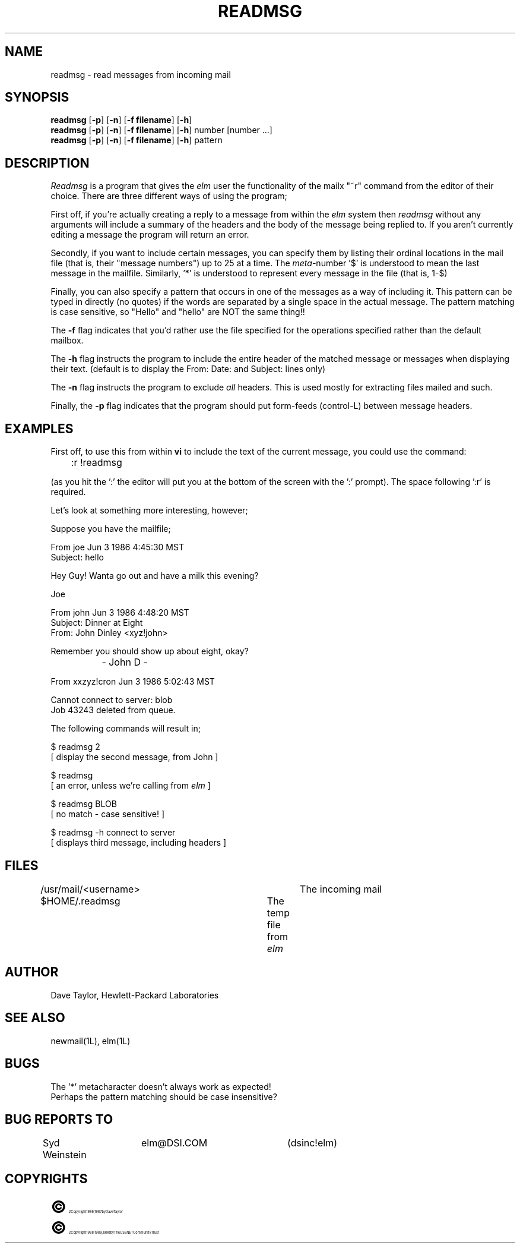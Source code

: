.TH READMSG 1L "Elm Version 2.3" "USENET Community Trust"
.SH NAME
readmsg - read messages from incoming mail
.SH SYNOPSIS
.B readmsg
[\fB-p\fR]
[\fB-n\fR]
[\fB-f filename\fR]
[\fB-h\fR]
.br
.B readmsg
[\fB-p\fR]
[\fB-n\fR]
[\fB-f filename\fR]
[\fB-h\fR]
number [number ...]
.br
.B readmsg
[\fB-p\fR]
[\fB-n\fR]
[\fB-f filename\fR]
[\fB-h\fR]
pattern
.br
.SH DESCRIPTION
.I Readmsg
is a program that gives the \fIelm\fR user the functionality of
the mailx "~r" command from the editor of their choice.  There
are three different ways of using the program;
.P
First off, if you're actually creating a reply to a message
from within the \fIelm\fR system then \fIreadmsg\fR without any
arguments will include a summary of the headers and the body
of the message being replied
to.  If you aren't currently editing a message the program will
return an error.
.P
Secondly, if you want to include certain messages, you can
specify them by listing their ordinal locations in the
mail file (that is, their "message numbers")
up to 25 at a time.  The \fImeta-\fRnumber '$' is understood to mean
the last message in the mailfile.  Similarly, '*' is understood to
represent every message in the file (that is, 1-$)
.P
Finally, you can also specify a pattern that occurs in one of
the messages as a way of including it.  This pattern can be
typed in directly (no quotes) if the words are separated by a
single space in the actual message.  The pattern matching is case
sensitive, so "Hello" and "hello" are NOT the same thing!!
.sp
.P
The \fB-f\fR flag indicates that you'd rather use the file specified
for the operations specified rather than the default mailbox.
.P
The \fB-h\fR flag instructs the program to include the entire header
of the matched message or messages when displaying their
text.  (default is to display the From: Date: and Subject: lines
only)
.P
The \fB-n\fR flag instructs the program to exclude \fIall\fR
headers.  This is used mostly for extracting files mailed and
such.
.P
Finally, the \fB-p\fR flag indicates that the program should
put form-feeds (control-L) between message headers.
.sp
.SH "EXAMPLES"
First off, to use this from within \fBvi\fR to include the text of the
current message, you could use the command:
.nf

	:r !readmsg

.fi
(as you hit the ':' the editor will put you at the bottom of the screen
with the ':' prompt).  The space following ':r' is required.
.sp 2
Let's look at something more interesting, however;
.sp
Suppose you have the mailfile;
.nf

   From joe Jun 3 1986 4:45:30 MST
   Subject: hello

   Hey Guy!  Wanta go out and have a milk this evening?

   Joe

   From john Jun 3 1986 4:48:20 MST
   Subject: Dinner at Eight
   From: John Dinley <xyz!john>

   Remember you should show up about eight, okay?

		   - John D -

   From xxzyz!cron Jun 3 1986 5:02:43 MST

   Cannot connect to server: blob
   Job 43243 deleted from queue.

.fi
The following commands will result in;
.nf

  $ readmsg 2
  [ display the second message, from John ]

  $ readmsg
  [ an error, unless we're calling from \fIelm\fR ]

  $ readmsg BLOB
  [ no match - case sensitive! ]

  $ readmsg -h connect to server
  [ displays third message, including headers ]

.fi
.SH FILES
/usr/mail/<username>   		The incoming mail
.br
$HOME/.readmsg			The temp file from \fIelm\fR
.SH AUTHOR
Dave Taylor, Hewlett-Packard Laboratories
.SH SEE\ ALSO
newmail(1L), elm(1L)
.SH BUGS
The '*' metacharacter doesn't always work as expected!
.br
Perhaps the pattern matching should be case insensitive?
.SH BUG REPORTS TO
Syd Weinstein	elm@DSI.COM	(dsinc!elm)
.SH COPYRIGHTS
.ps 18
\fB\(co\fR\s12 Copyright 1986, 1987 by Dave Taylor
.br
.ps 18
\fB\(co\fR\s12 Copyright 1988, 1989, 1990 by The USENET Community Trust
